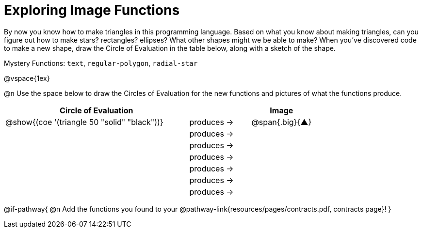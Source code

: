 = Exploring Image Functions

++++
<style>
#content .lesson-section-1 { border: 0px !important; }
#content .big 			   { font-size: 30pt;		 }
</style>
++++

By now you know how to make triangles in this programming language. Based on what you know about making triangles, can you figure out how to make stars? rectangles? ellipses? What other shapes might we be able to make? When you've discovered code to make a new shape, draw the Circle of Evaluation in the table below, along with a sketch of the shape. 

Mystery Functions: `text`, `regular-polygon`, `radial-star`

@vspace{1ex}

@n Use the space below to draw the Circles of Evaluation for the new functions and pictures of what the functions produce.

[.FillVerticalSpace, cols="^.^24,^.^8,^.^8", options="header", stripes="none"]
|===
|Circle of Evaluation 							|				 | Image
|@show{(coe '(triangle 50 "solid" "black"))}	| produces &rarr;|@span{.big}{&#9650;}
|												| produces &rarr;|
|												| produces &rarr;|
|												| produces &rarr;|
|												| produces &rarr;|
|												| produces &rarr;|
|												| produces &rarr;|
|===

@if-pathway{
@n Add the functions you found to your @pathway-link{resources/pages/contracts.pdf, contracts page}!
}
